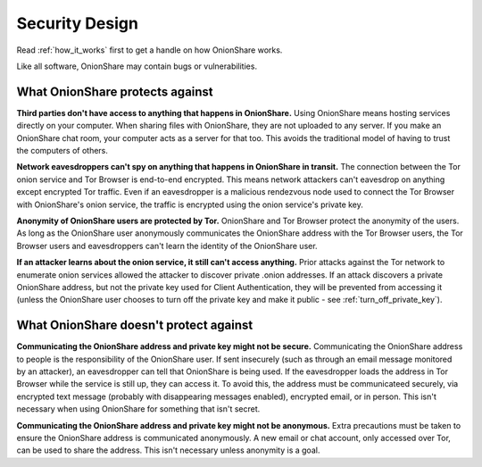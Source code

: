 Security Design
===============

Read :ref:`how_it_works` first to get a handle on how OnionShare works.

Like all software, OnionShare may contain bugs or vulnerabilities.

What OnionShare protects against
--------------------------------

**Third parties don't have access to anything that happens in OnionShare.** Using OnionShare means hosting services directly on your computer. When sharing files with OnionShare, they are not uploaded to any server. If you make an OnionShare chat room, your computer acts as a server for that too. This avoids the traditional model of having to trust the computers of others.

**Network eavesdroppers can't spy on anything that happens in OnionShare in transit.** The connection between the Tor onion service and Tor Browser is end-to-end encrypted. This means network attackers can't eavesdrop on anything except encrypted Tor traffic. Even if an eavesdropper is a malicious rendezvous node used to connect the Tor Browser with OnionShare's onion service, the traffic is encrypted using the onion service's private key.

**Anonymity of OnionShare users are protected by Tor.** OnionShare and Tor Browser protect the anonymity of the users. As long as the OnionShare user anonymously communicates the OnionShare address with the Tor Browser users, the Tor Browser users and eavesdroppers can't learn the identity of the OnionShare user.

**If an attacker learns about the onion service, it still can't access anything.** Prior attacks against the Tor network to enumerate onion services allowed the attacker to discover private .onion addresses. If an attack discovers a private OnionShare address, but not the private key used for Client Authentication, they will be prevented from accessing it (unless the OnionShare user chooses to turn off the private key and make it public - see :ref:`turn_off_private_key`).

What OnionShare doesn't protect against
---------------------------------------

**Communicating the OnionShare address and private key might not be secure.** Communicating the OnionShare address to people is the responsibility of the OnionShare user. If sent insecurely (such as through an email message monitored by an attacker), an eavesdropper can tell that OnionShare is being used. If the eavesdropper loads the address in Tor Browser while the service is still up, they can access it. To avoid this, the address must be communicateed securely, via encrypted text message (probably with disappearing messages enabled), encrypted email, or in person. This isn't necessary when using OnionShare for something that isn't secret.

**Communicating the OnionShare address and private key might not be anonymous.** Extra precautions must be taken to ensure the OnionShare address is communicated anonymously. A new email or chat account, only accessed over Tor, can be used to share the address. This isn't necessary unless anonymity is a goal.
